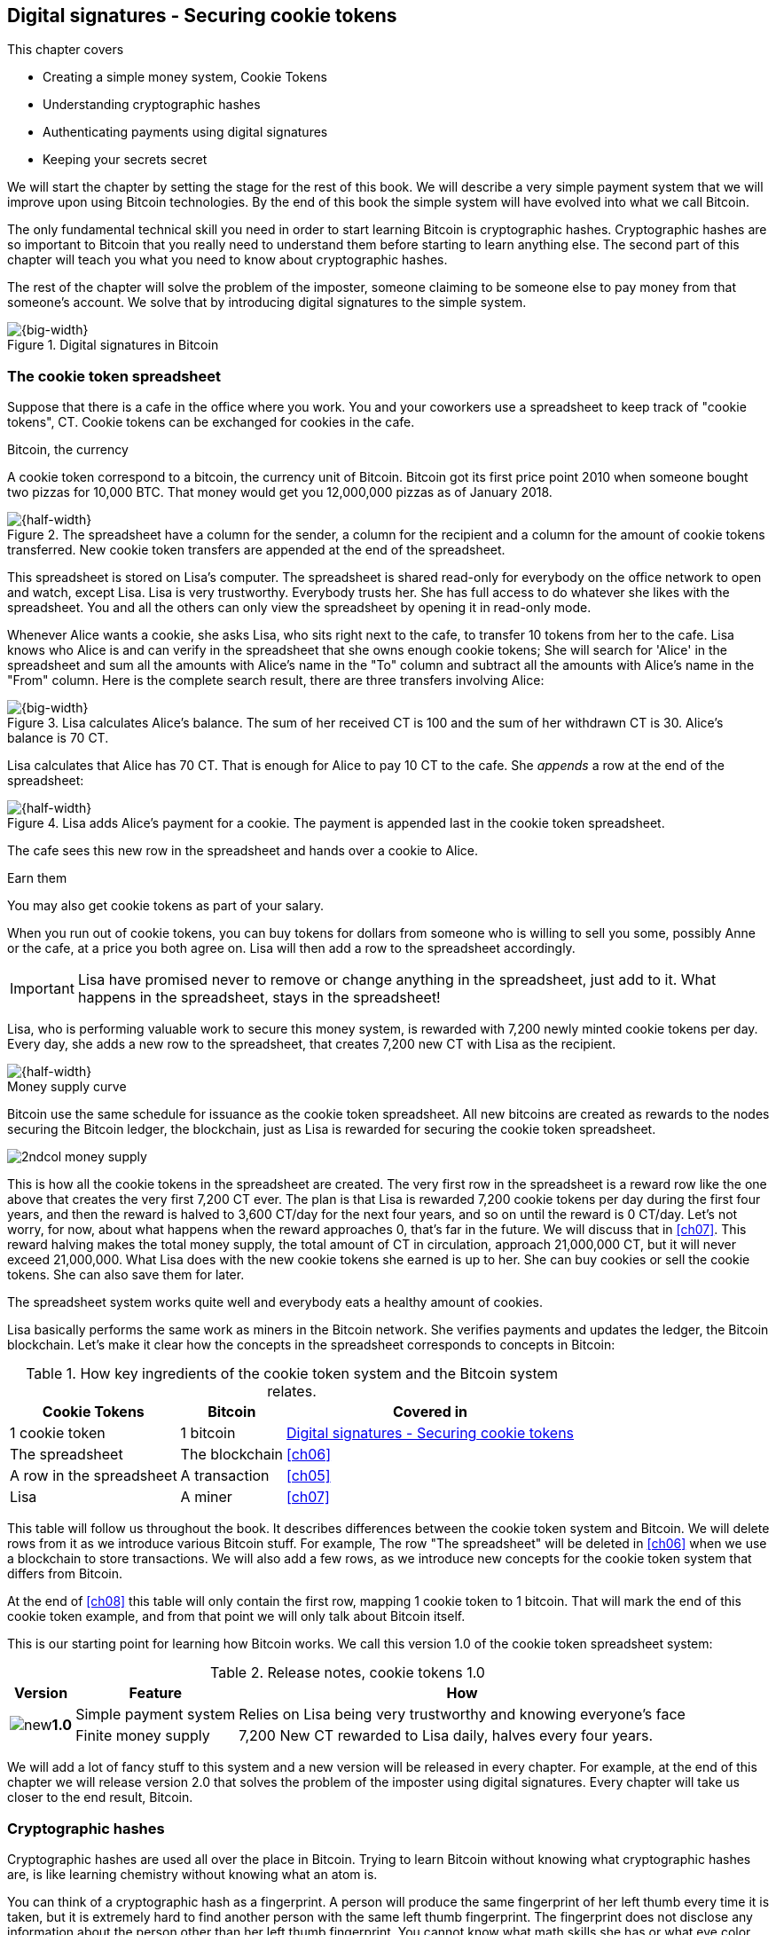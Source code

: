[[ch02]]
== Digital signatures - Securing cookie tokens
:imagedir: {baseimagedir}/ch02
This chapter covers

* Creating a simple money system, Cookie Tokens
* Understanding cryptographic hashes
* Authenticating payments using digital signatures
* Keeping your secrets secret

We will start the chapter by setting the stage for the rest of this
book. We will describe a very simple payment system that we will
improve upon using Bitcoin technologies. By the end of this book the
simple system will have evolved into what we call Bitcoin.

The only fundamental technical skill you need in order to start
learning Bitcoin is cryptographic hashes. Cryptographic hashes are so
important to Bitcoin that you really need to understand them before
starting to learn anything else. The second part of this chapter will
teach you what you need to know about cryptographic hashes.

The rest of the chapter will solve the problem of the imposter,
someone claiming to be someone else to pay money from that someone's
account. We solve that by introducing digital signatures to the simple
system.

.Digital signatures in Bitcoin 
image::{imagedir}/visual-toc-digital-signatures.svg[{big-width}]

=== The cookie token spreadsheet

Suppose that there is a cafe in the office where you work. You and
your coworkers use a spreadsheet to keep track of "cookie
tokens", CT. Cookie tokens can be exchanged for cookies in the cafe.

[.inbitcoin]
.Bitcoin, the currency
****
A cookie token correspond to a bitcoin, the currency unit of
Bitcoin. Bitcoin got its first price point 2010 when someone bought
two pizzas for 10,000 BTC. That money would get you 12,000,000 pizzas
as of January 2018.
****

.The spreadsheet have a column for the sender, a column for the recipient and a column for the amount of cookie tokens transferred. New cookie token transfers are appended at the end of the spreadsheet.
image::{imagedir}/cookie-sheet-basic.svg[{half-width}]

This spreadsheet is stored on Lisa's computer. The spreadsheet is
shared read-only for everybody on the office network to open and
watch, except Lisa. Lisa is very trustworthy. Everybody
trusts her. She has full access to do whatever she likes with the
spreadsheet. You and all the others can only view the spreadsheet by
opening it in read-only mode.

Whenever Alice wants a cookie, she asks Lisa, who sits right next to
the cafe, to transfer 10 tokens from her to the cafe. Lisa knows who
Alice is and can verify in the spreadsheet that she owns enough cookie
tokens; She will search for 'Alice' in the spreadsheet and sum all the
amounts with Alice's name in the "To" column and subtract all the
amounts with Alice's name in the "From" column. Here is the complete
search result, there are three transfers involving Alice:

.Lisa calculates Alice's balance. The sum of her received CT is 100 and the sum of her withdrawn CT is 30. Alice's balance is 70 CT.
image::{imagedir}/alices-transfers-in-cookie-sheet.svg[{big-width}]

Lisa calculates that Alice has 70 CT. That is enough for Alice to pay
10 CT to the cafe. She _appends_ a row at the end of the spreadsheet:

.Lisa adds Alice's payment for a cookie. The payment is appended last in the cookie token spreadsheet.
image::{imagedir}/alice-buys-cookie.svg[{half-width}]

The cafe sees this new row in the spreadsheet and hands over a cookie
to Alice.

[.gbinfo]
.Earn them
****
You may also get cookie tokens as part of your salary.
****

When you run out of cookie tokens, you can buy tokens for dollars from
someone who is willing to sell you some, possibly Anne or the cafe, at
a price you both agree on. Lisa will then add a row to the spreadsheet
accordingly.

IMPORTANT: Lisa have promised never to remove or change anything in the
spreadsheet, just add to it. What happens in the spreadsheet, stays in
the spreadsheet!

Lisa, who is performing valuable work to secure this money system, is
rewarded with 7,200 newly minted cookie tokens per day. Every day, she
adds a new row to the spreadsheet, that creates 7,200 new CT with Lisa
as the recipient.

image::{imagedir}/lisa-is-rewarded.svg[{half-width}]

[.inbitcoin]
.Money supply curve
****
Bitcoin use the same schedule for issuance as the cookie token
spreadsheet. All new bitcoins are created as rewards to the nodes
securing the Bitcoin ledger, the blockchain, just as Lisa is rewarded
for securing the cookie token spreadsheet.

image::{imagedir}/2ndcol-money-supply.svg[]
****

This is how all the cookie tokens in the spreadsheet are created. The
very first row in the spreadsheet is a reward row like the one above
that creates the very first 7,200 CT ever. The plan is that Lisa is
rewarded 7,200 cookie tokens per day during the first four years, and
then the reward is halved to 3,600 CT/day for the next four years, and
so on until the reward is 0 CT/day. Let's not worry, for now, about
what happens when the reward approaches 0, that's far in the
future. We will discuss that in <<ch07>>. This reward halving makes
the total money supply, the total amount of CT in circulation,
approach 21,000,000 CT, but it will never exceed 21,000,000. What Lisa
does with the new cookie tokens she earned is up to her. She can buy
cookies or sell the cookie tokens. She can also save them for later.

The spreadsheet system works quite well and everybody eats a healthy
amount of cookies.

Lisa basically performs the same work as miners in the Bitcoin
network. She verifies payments and updates the ledger, the Bitcoin
blockchain. Let's make it clear how the concepts in the spreadsheet
corresponds to concepts in Bitcoin:

[%autowidth,options="header"]
.How key ingredients of the cookie token system and the Bitcoin system relates.
|===
| Cookie Tokens | Bitcoin | Covered in
| 1 cookie token | 1 bitcoin | <<ch02>>
| The spreadsheet | The blockchain | <<ch06>>
| A row in the spreadsheet | A transaction | <<ch05>>
| Lisa | A miner | <<ch07>>
|===

This table will follow us throughout the book. It describes
differences between the cookie token system and Bitcoin. We will
delete rows from it as we introduce various Bitcoin stuff. For
example, The row "The spreadsheet" will be deleted in <<ch06>> when we
use a blockchain to store transactions. We will also add a few rows,
as we introduce new concepts for the cookie token system that differs
from Bitcoin.

At the end of <<ch08>> this table will only contain the first row,
mapping 1 cookie token to 1 bitcoin. That will mark the end of this
cookie token example, and from that point we will only talk about
Bitcoin itself.

This is our starting point for learning how Bitcoin works. We call
this version 1.0 of the cookie token spreadsheet system:

[%autowidth,options="header"]
.Release notes, cookie tokens 1.0
|===
|Version|Feature|How

.2+|image:{commonimagedir}/new.png[role="gbnew"]*1.0*
|Simple payment system
|Relies on Lisa being very trustworthy and knowing everyone's face
|Finite money supply
|7,200 New CT rewarded to Lisa daily, halves every four years.
|===

We will add a lot of fancy stuff to this system and a new version will
be released in every chapter. For example, at the end of this chapter
we will release version 2.0 that solves the problem of the imposter
using digital signatures. Every chapter will take us closer to the end
result, Bitcoin.

[id=cryptographic_hashing]
=== Cryptographic hashes

Cryptographic hashes are used all over the place in Bitcoin. Trying to
learn Bitcoin without knowing what cryptographic hashes are, is like
learning chemistry without knowing what an atom is.

You can think of a cryptographic hash as a fingerprint. A person will
produce the same fingerprint of her left thumb every time it is taken,
but it is extremely hard to find another person with the same left
thumb fingerprint. The fingerprint does not disclose any information
about the person other than her left thumb fingerprint. You cannot
know what math skills she has or what eye color she has by looking at
her fingerprint.

Digital information also has fingerprints. Such a fingerprint is
called a cryptographic hash. To create a cryptographic hash of a file,
you send the file into a computer program called a _cryptographic hash
function_. Suppose that you want to create a cryptographic hash, a
fingerprint, of your favorite cat picture.

[.gbinfo]
.Bits? Bytes? Hex?
****
A _bit_ is the smallest unit in a computer. It can take two different
values, 0 or 1. Like a light bulb, it can be either on or off. A
_byte_ is eight bits, that together can take 256 different values. We
often use _hexadecimal_, or _hex_, encoding when we display numbers in
this book. Each byte is printed as two hex digits each in the range
0-f where a=10 and f=15.

image::{imagedir}/bits-bytes-hex.svg[]
****

.Creating a cryptographic hash of a cat picture. Input is the cat picture and output is a big number of 32 bytes.
image::{imagedir}/hashing-a-cat.svg[{big-width}]

The output, the hash, is a 256 bit number. 256 bits equals 32 bytes
because 1 byte consists of 8 bits. It means that to store the number
in a file, the file will be 32 bytes big, which is tiny compared to
the size of the 1.21 Megabyte cat picture.

The word "hash" means something that is chopped into small pieces or
mixed up. It is actually a very good description of what a
cryptographic hash function does. It takes the cat picture and
performs a mathematical calculation on it. Out comes a big number that
does not remotely look like a cat. You cannot "reconstruct" the cat
picture from just the hash - a cryptographic hash function is a
_one-way function_. Let's see what happens when you change the cat
picture just a tiny bit and run that cat picture through the same
cryptographic hash function:

.Hashing a modified cat picture. Can you spot the difference? The cryptographic hash function certainly did.
image::{imagedir}/hashing-a-modified-cat.svg[{big-width}]

This hash turns out completely different than the first hash. Let's
compare them:

 Old hash: dee6a5d375827436ee4b47a930160457901dce84ff0fac58bf79ab0edb479561
 New hash: d2ca4f53c825730186db9ea585075f96cd6df1bfd4fb7c687a23b912b2b39bf6

See how that tiny change to the cat picture made a huge difference in
the hash value? The hash value is completely different, but the length
of the hash is always the same regardless of input. The input "Hello"
will also result in a 256 bit hash value.

==== Why are cryptographic hash functions useful?

Cryptographic hash functions can be used as an integrity check, to
detect changes in data. Suppose that you want to store your favorite
cat picture on your laptop's hard drive, but you suspect that the
picture may become corrupt on the hard drive. This could happen for
example due to disk errors or by hackers. How can you make sure that
you detect corruption?

First, you calculate a cryptographic hash of the cat picture on your
hard drive and write it down on a piece of paper.

.Save a hash of the cat picture on a piece of paper
image::{imagedir}/integrity-check-1.svg[{big-width}]

Later, when you want to look at the picture, you can check if the
picture has changed since you wrote the hash on that paper. Calculate
the cryptographic hash of the cat picture again and compare it to the
original hash on your paper.

.Check the integrity of the cat picture. You detect a change.
image::{imagedir}/integrity-check-2.svg[{full-width}]

[.gbinfo]
.Extremely sure?
****
There is a tiny chance that the cat picture has changed even thought
the hashes match. But as we will see later, that chance is so small it
can be ignored.
****

If the new hash matches the one on paper, you can be extremely sure
that the picture hasn't changed. On the other hand if the hashes don't
match, the cat picture has definitely changed.

Cryptographic hash functions are used a lot in Bitcoin to verify that
data hasn't changed. For example, every now and then, on average every
10 minutes, a new hash of all payment history is created. If someone
tries to change the data, it will be noticed by anyone verifying the
hash of the modified data.

==== How does a cryptographic hash function work?

The real answer is very complex, so we will not go into exact
detail. But to help you understand the operation of a cryptographic
hash function, we will create a very simplistic cryptographic hash
function. Well, it is not really cryptographic, we will come to that
later. Let's just call it a hash function for now.

[.gbinfo]
.Modulo
****
Modulo means to wrap around when a calculation reaches a certain
value. For example:

 0   mod 256 = 0
 255 mod 256 = 255
 256 mod 256 = 0
 257 mod 256 = 1
 258 mod 256 = 2

`258 mod 256` is the remainder of the integer division `258/256`: `258 =
1*256 + 2`. The remainder is `2`.
****

Suppose that you want to hash a file containing the six bytes `a1 02
12 6b c6 7d`. You want the hash to be a one byte number, 8 bits. We
can construct a hash function using _addition modulo 256_, which means
to wrap around to 0 when the result of an addition reaches 256:

.Simplistic hash function using byte-wise addition modulo 256.
image::{imagedir}/simplistic-hash-algorithm.svg[{big-width}]

The result is the decimal number 99. What does 99 say about the
original input `a1 02 12 6b c6 7d`? Not much. 99 looks just as random
as any other single byte number.

If you change the input, the hash will change, even though there is a
chance that the hash will remain 99. After all, there are just 256
different possible outputs of this simple hash function. With real
cryptographic hash functions, as the one we used to hash the cat
picture, the chance is unimaginably small. We will soon get a glimpse
of that probability.

==== Properties of a cryptographic hash function

A cryptographic hash function is a function that takes any digital
input data and produces a fixed-length output. In the example with the
cat picture on your hard drive, the input is the cat picture of 1.21
MB and the output is a 256 bit number. The function will output the
exact same hash each time the same input is used. But it will output a
totally different value when even the slightest variation of the input
is used. The output of a cryptographic hash function is often referred
to as a _hash_ or a _digest_. I am using term _hash_ here, but either
is equally valid.

Let us have a look at what properties you can expect from a
cryptographic hash function. We will illustrate the properties using
the SHA256 (Secure Hash Algorithm with 256 bit output) algorithm,
because it is the one that Bitcoin uses the most. There are several
different cryptographic hash functions, but they all provide the same
basic properties:

[IMPORTANT]
====
. The same input will always produce the same hash.
. Slightly different inputs will produce very different hashes.
. The hash is always of the same fixed size. For SHA256 it is 256
  bits.
. Trial-and-error is the only known way to find an input that gives a
certain hash.
====

.A cryptographic hash function, SHA256, in action. The input "Hello!" will give you the same output every time, but the slightly modified input "Hello" will give you a totally different output.
image::{imagedir}/cryptographic-hashing.svg[{big-width}]

The first three properties are illustrated in the diagram above. The
fourth property of a cryptographic hash function is what makes it a
_cryptographic_ hash function and this needs a bit more
elaboration. There are some variations to the fourth property, all of
which are desirable for cryptographic hash functions:

.Different desirable properties for cryptographic hash functions. For collision resistance, X can be anything, as long as the two _different_ inputs give the same output X.
image::{imagedir}/hash-properties.svg[{big-width}]

Collision resistance:: It's hard to find two different inputs that
give _the same_ hash.
Pre-image resistance:: It's hard to find an input that gives _a
certain_ hash.
Second-pre-image resistance:: It's hard to find an input that gives
_the same hash as a certain other input_.

==== Illustration of "hard"

The term "hard" in this context means astronomically hard. It is
silly to even try. We will have a look at second-pre-image resistance
as an example of what "hard" means, but a similar example can be
made for any of the three variants.

.Second-pre-image resistance
****
image::{imagedir}/2ndcol-second-preimage.svg[[]
****

Suppose that you want to find an input to SHA256 that results in the
same hash as `Hello!`:

 334d016f755cd6dc58c53a86e183882f8ec14f52fb05345887c8a5edd42c87b7

There is no way to change the input, `Hello!`, just a little bit so
that the function "won't notice". It will notice and output a totally
different hash. The only way to find an input, other than `Hello!`,
that gives the hash
`334d016f755cd6dc58c53a86e183882f8ec14f52fb05345887c8a5edd42c87b7` is
to try different inputs one by one and check if it produces the
desired hash.

Let's try.

.Finding an input with the same hash as "Hello!". Nearly impossible.
[options="header,nowrap",cols="2l,4l,3m",subs=verbatim]
|===
| Input | Hash | Success?
| Hello1! | 82642dd9...2e366e64 | nope 
| Hello2! | 493cb8b9...83ba14f8 | nope
| Hello3! | 90488e86...64530bae | nope 
| ... | ... | nope, nope, ..., nope
| Hello9998! | cf0bc6de...e6b0caa4 | nope 
| Hello9999! | df82680f...ef9bc235 | nope 
| Hello10000! | 466a7662...ce77859c | nope
a| image:{imagedir}/grumpy-cat-drawing.jpg[{thumb}] | dee6a5d3...db479561 | nope
| My entire music collection | a5bcb2d9...9c143f7a | nope
|===

[.gbinfo]
.How big is 2^256^?
****
2^256^ is about 3*10^77^ which is almost the number of atoms in the
universe. To find a pre-image to SHA256 is like picking an atom in the
universe and hope it's the correct one.
****

As you can see, we are not very successful. Let us think about how
much time it would take for a typical desktop computer to find such an
input. It can calculate about 60 million hashes per second and the
expected number of tries needed to find a solution is 2^255^. The
result is 2^255^ / (60*10^6^) s ≈ 10^68^ s ≈ 3*10^61^ years, or
about

 30000000000000000000000000000000000000000000000000000000000000 years

I think we can stop trying, don't you? I don't think buying a faster
computer will help either. Even if we had 1 trillion computers and ran
them concurrently it would take about 3*10^49^ years.

Pre-image resistance, second-pre-image resistance and collision
resistance are extremely important in Bitcoin. Most of its security
relies on these properties.

==== Some well known hash functions

[.inbitcoin]
.Double SHA256
****
We most often use double SHA256 in Bitcoin:

image::{imagedir}/2ndcol-double-sha256.svg[{big-width}]
****

There are several different cryptographic hash functions. Some
cryptographic hash functions are not considered cryptographically
secure any more.

[%autowidth]
|===
| Name | Bits | Secure so far? | Used in Bitcoin?

| SHA256 | 256 | Yes | Yes
| SHA512 | 512 | Yes | Yes, in some wallets
| RIPEMD160 | 160 | Yes | Yes
| SHA-1 | 160 | No. A collision has been found. | No
| MD5 | 128 | No. Collisions can trivially be created. The algorithm
  is also vulnerable to pre-image attacks, but not trivially. |No
|===

Generally, when a single collision has been found in a cryptographic
hash function, most cryptographers will consider the function
insecure.

==== Summary

.Can't figure out input
****
image::{imagedir}/preimage-resistance.svg[]
****

A cryptographic hash function is a computer program that takes any
data as input and computes a big number, a cryptographic hash, based
on that input.

image::{imagedir}/cryptographic-hashing.svg[{big-width}]

It is astronomically hard to find an input that will result in a
specific output. This is why we call it a one-way function. You have
to repeatedly guess different inputs.

===== Our toolbox

.Toolbox
****
image::{imagedir}/toolbox-cryptographic-hash-function.svg[]
****

We will discuss several important topics throughout this book. When you
have learned about a specific topic, like cryptographic hash
functions, we will put a new tool into our toolbox for later use.

Our first tool to put into the toolbox is the cryptographic hash function.

.Our first tool. The cryptographic hash function is represented by a paper shredder, and the cryptographic hash is represented by a pile of paper stripes.
image::{imagedir}/tool-cryptographic-hash-function.svg[{half-width}]

From now on we will use the paper shredder to represent a
cryptographic hash function. A pile of paper stripes will represent a
cryptographic hash.

==== Exercises

===== Warm up

. How many bits is the output of SHA256?
. How many bytes is the output of SHA256?
. What is needed to calculate the cryptographic hash of the text "`hash me`"?
. What are the decimal and the binary representations of the
hexadecimal data `061a`? The bytes should be interpreted as
non-negative numbers when converting to decimal number.
. Can you modify the text "`cat`" so that the modified text gets the
same cryptographic hash as "`cat`"?

===== Dig in

[start=6]
. Our simplistic hash function from the section <<cryptographic_hashing>>
is not a _cryptographic_ hash function. Which two of the four properties
of a cryptographic hash function is it lacking?
+
image::{imagedir}/simplistic-hash-algorithm-exercise.svg[{half-width}]
+
[arabic]
.. The same input will always produce the same hash.
.. Slightly different inputs will produce very different hashes.
.. The hash is always of the same fixed size. For SHA256 it is 256
  bits.
.. Trial-and-error is the only known way to find an input that gives a
certain hash.

. Let's go back to the example where you had a cat picture on your
hard drive and had written down the cryptographic hash of the picture
on a piece of paper. Suppose that someone wanted to change the cat
picture on your hard drive without you noticing. What variant of
property 4 is important to have in order to stop the attacker from
succeeding?
+
image::{imagedir}/hash-properties.svg[{big-width}]

=== Digital signatures

****
image::{imagedir}/2ndcol-physical-vs-digital-signature.svg[]
****

This part of <<ch02>> explores how you can prove to someone that you
approve a payment. To do that, we use _digital signatures_. A digital
signature is a digital equivalent of a hand written signature. The
difference is that a hand written signature is tied to a person, while
a digital signature is tied to a random number called a private key. A
digital signature is much harder to forge than a hand written
signature.

==== Typical use of digital signatures

Suppose that you want to send your favorite cat picture to your friend
Fred via email, but you suspect that the picture may be, maliciously
or accidentally, corrupted during transfer. How would you and Fred
make sure that the picture Fred receives is exactly the same as the
one you send?

You can include a _digital signature_ of the cat picture in the
email. Fred can then verify this digital signature to make sure that
the cat picture is authentic. This is done in three different phases:

[[signing-overview]]
.You send a digitally signed cat picture to Fred. Fred verifies the signature to make sure that he's got the same cat as the cat you signed.
image::{imagedir}/signing-overview.svg[{full-width}]

Step 1 is preparation. You create a huge random number, that we call a
_private key_. This private key can be used to create digital
signatures. You then create the _public key_ that can be used to
verify the signatures created by the private key. The public key is
_calculated_ from the private key. You hand the public key to Fred in
person so that Fred is sure that the public key belongs to you.

Step 2 is signing. You write an email to Fred and attach the cat
picture. You also use your private key and the cat picture to
digitally sign the cat picture. The result is a _digital signature_
that you include in your email message. You then send the email to
Fred.

Step 3 is verifying. Fred receives your email, but he is concerned
that the cat picture might be corrupt, so he wants to verify the
signature. He uses your public key that he got from you in step 1, the
digital signature in the email and the attached cat picture. If any of
the signature or the cat picture has changed since you created the
signature, the verification will fail.

==== Improving cookie token security

It's time to move back to our cookie token spreadsheet. The company is
doing well and grows rapidly. After a while Lisa has a hard time
recognizing everyone. She notices that some people are not honest. For
example Mallory says that she is Anne, to trick Lisa into moving cookie
tokens from Anne to the cafe, instead of from Mallory to the cafe.

Things are getting out of hand, so Lisa thinks out a great plan. She
is going to require everybody to _digitally sign_ their cookie token
transfers, by writing a message and a _digital signature_ in an
email. For example:

.John needs to digitally sign his payment request and include the signature in the email.
image:{imagedir}/note-to-lisa.svg[{quart-width}]

Suppose that there is a new guy at the office, John. The company has
given him some CT as a welcome gift when he started. Now John wants to
buy a cookie in the cafe for 10 CT. He needs to digitally sign a
cookie token transfer. This is what he has to do:

.The digital signature process. 1. John creates a keypair and gives the public key to Lisa. 2. John signs a message with the private key. 3. Lisa verifies that the message is signed with the private key belonging to the public key she got from John.
[[generate-key-pair]]
image::{imagedir}/generate-key-pair.svg[{full-width}]

Just as with the email to Fred in the previous section, there are
three phases in this process. Please compare with <<signing-overview>>
to see the similarities.

[.gbinfo]
.Key pair reuse
****
A key pair is created once. The same private key can be used several
times to digitally sign stuff.
****

. John prepares by generating a key pair. The private key is kept
secret by John, and the public key is handed over to Lisa. This is a
one-time setup step.
. John wants a cookie. He writes a message and signs it with his
private key. He gives the message includeing and the digital signature
to Lisa.
. Lisa verifies the signature of the message using Johns public key
and updates the spreadsheet.

==== Preparation: John generates a key pair

****
image::{imagedir}/2ndcol-create-keypair.svg[]
****

The signing and validation process is based on a pair of a private key
and a public key. John needs a private key in order to sign payments
and Lisa will need John's public key in order to verify John's
signatures. John needs to prepare for this by creating a key pair. The
key pair is created by first generating a private key and then
calculate the public key from that private key.

.John creates a key pair. The private key is a huge random number and the public key is derived from that random number. John stores his private key on his hard drive and the public key is handed to Lisa.
image::{imagedir}/create-keypair.svg[{full-width}]

.One-way
****
image:{imagedir}/2ndcol-key-derivation-one-way.svg[]
****

John will use a random number generator to generate a huge, 256 bit,
random number. A random number generator is available on almost all
operating systems. The random number is now John's private key. The
private key is then transformed into a public key using a public key
derivation function.

[IMPORTANT]: The public key derivation function is a one-way function,
just as the cryptographic hash functions discussed earlier; You can
not derive the private key from the public key. The security of
digital signatures relies heavily on this one-way feature. Also,
running the private key through the public key derivation function
multiple times will always result in the same public key.

How the public key derivation function works is a hard topic covered
in <<ch04>>. Luckily, you do not have to be a cryptography expert to
understand how digital signatures work from a user's perspective.

===== Two ways to use the key pair

Keys are used to encrypt and decrypt data. Encryption is used to make
messages unreadable to everybody but the ones that hold the proper
decryption key.

The private and public keys are thought of as a pair because they have
a very strong relationship; The public key can be used to encrypt
messages that only the private key can decrypt. It also works the
other way around, the private key can encrypt messages that can only
be decrypted by the public key.

[[enc-dec-public-private]]
.Encrypting and decrypting with the public and private keys. Left: Encrypt with the public key and decrypt with the private key. Right: Encrypt with the private key and decrypt with the public key.
image::{imagedir}/enc-dec-public-private.svg[{big-width}]

[.gbinfo]
****
We will use the right side to make digital signatures. We will not use
the left side at all in this book.
****

In the left side of <<enc-dec-public-private>>, only John would be
able to read the encrypted message because he is the only one with
access to his private key. This feature of public and private keys is
not used in Bitcoin at all. It is used when two parties want to
communicate in private. This is what's used when you do your on-line
banking for example. When you see the little padlock in the address
bar of your web browser, then you know that the left side of the
figure is used to secure your communication.

In the right side of the figure, Lisa can decrypt the message because
she has the public key belonging to Johns private key. This feature is
used for _digital signatures_. It is not a good idea to use the
private key to encrypt secret messages because the public key is,
well, public. Anyone with the public key can decrypt the
message. Digital signatures, on the other hand, doesn't need any
secret messages. We'll explore digital signatures deeper soon. But
first some recap and orientation.

==== Recap on key pairs

Let's summarize what we have learned about public and private keys.

A key pair is created by first creating a private key. The private key
is a huge secret random number. The public key is then calculated from
the private key.

image::{imagedir}/recap-keys-create.svg[{big-width}]

The private key can be used to encrypt a message that can be decrypted
only by using the public key:

image::{imagedir}/recap-keys-sign-verify.svg[{half-width}]

The encryption and decryption in the figure above is the foundation
for digital signatures. This process is *not* suitable to send secret
messages because the public key is usually widely known.

The reverse process is also common where the public key is used to
encrypt and the private key is used to decrypt. This process is used
to send secret messages. It is not used in Bitcoin.

==== Where were we?

****
image::{commonimagedir}/periscope.gif[]
****

Digital signatures were briefly mentioned in <<ch01>>, where Alice's
Bitcoin transaction of 1 bitcoin to Bob were signed by Alice using her
private key.

.Digital signatures in Bitcoin
image::{imagedir}/periscope-digital-signatures.svg[{half-width}]

John has created a pair of keys and is about to digitally sign his
payment to the cafe with his private key so that Lisa can verify that
it's actually John who makes the payment. Lisa verifies this using
John's public key.

==== John signs his payment

****
image::{imagedir}/2ndcol-sign.svg[]
****

Let's have a close look at how the signing really happens.

.John digitally signs the transfer of 10 CT to the cafe. The message to Lisa is first hashed and then encrypted with John's private key. The email to Lisa contains both the message in clear text and the signature.
image::{imagedir}/signing-details.svg[{big-width}]

[.inbitcoin]
.Signatures in Bitcoin
****
Bitcoin use this type of signature for most Bitcoin payments
today. But it is not the only way to authenticate a payment.
****

The message that John wants to sign is "Lisa, please move 10CT to
Cafe. /John". The signing function will hash this message with SHA256
whose output is a 256 bit number. This hash value is then encrypted
with John's private key. The result is a string of characters that
looks like garbage:

 INxAs7oFDr80ywy4bt5uYPIv/09fJMW+04U3sJUfgV39
 A2k8BKzoFRHBXm8AJeQwnroNb7qagg9QMj7Vp2wcl+c=

This is the signature.

IMPORTANT: The signature is an encrypted hash of a message. If John
would have used another private key to sign with or a slightly
different message, the signature would have looked completely
different.

For example, using the input message "Lisa, please move 10CT to
Mallory. /John" would generate this signature:

 ILDtL+AVMmOrcrvCRwnsJUJUtzedNkSoLb7OLRoH2iaD
 G1f2WX1dAOTYkszR1z0TfTVIVwdAlD0W7B2hBTAzFkk=

This is not even remotely similar to the previous signature. This is
good to know for John, as he knows that his signature cannot be used
for other messages than his specific message.

John has now composed an email to Lisa. The email contains a message
and a signature of that message. John finishes off by sending the
email to Lisa.

==== Lisa verifies the signature

****
image::{imagedir}/2ndcol-verify.svg[]
****

Lisa looks at the email and sees that it claims to be from John, so
she looks up John in her table of public keys.

.Lisa uses the message (A), the signature (B) and John's public key (C) to verify that the message is actually signed with John's private key.
image::{imagedir}/verify-signature.svg[{big-width}]

The purpose of Lisa's actions in this picture is to determine that the
cookie token transfer was signed by the private key it claims to be
signed with. The message _says_ it is from John. She received Johns
public key the other day and she did put that public key in her table
of public keys. The things she has at hand are

A. The message "Lisa, please move 10CT to Cafe. /John"
B. The Signature `INxAs7oFDr8...`
C. Johns public key that she just looked up in her table

.A signature is an encrypted hash
****
image::{imagedir}/2ndcol-encrypted-hash.svg[]
****

IMPORTANT: John encrypted the hash of the message with his
_private_ key. This encrypted hash is the signature. So if Lisa
decrypts the signature (B) with John's _public_ key (C), the result
should be the a hash that equals the hash of the message (A) in the
email.

Lisa takes the signature (B) and decrypts it with the public key (C)
she looked up in her table of public keys. The decryption outputs a
big number. If this number is equal to the hash of the message (A), it
proves that John's private key was used to sign the message. Lisa
takes the message (A), exactly as written, and hashes that message
just like John did when he created the signature. This message hash is
then compared with the decrypted signature. The message hash and the
decrypted signature match, which means that the signature is valid.

Lisa can now be sure that no one is trying to fool her. She updates
the spreadsheet with John's transfer:

.Lisa has added a row for John's cookie token transfer after verifying the signature of John's message.
image::{imagedir}/cookie-sheet-basic-johns-transfer.svg[{big-width}]

=== Private key security

John is in control of his cookie tokens because he owns the
private key. No one but John can use John's cookie tokens because he is
the only one with access to his private key. If his private key is
stolen, he can lose any and all of his cookie tokens.

Next morning, when John came to the office, he took his laptop from
his desk and went straight to the cafe to buy two morning cookies. He
opened his laptop to write an email to Lisa.

 Good morning Lisa! please move 20 CT to Cafe. /John
 Signature:
 H1CdE34cRuJDsHo5VnpvKqllC5JrMJ1jWcUjL2VjPbsj
 X6pi/up07q/gWxStb1biGU2fjcKpT4DIxlNd2da9x0o=

He sent this email containing the message and a signature to Lisa. But
the cafe didn't hand him any cookies. The guy behind the desk said
that he hasn't seen any incoming payment of 20 CT yet. Lisa is usually
very quick in verifying and executing transfers.

John opens the spreadsheet, he has read-only access, and searches for
"John". This is what he sees:

.Someone stole money from John. Who is Melissa and how was this possible? John did not sign any such transfer.
image::{imagedir}/cookie-sheet-john-pwned.svg[{big-width}]

John steps into Lisa's office asking for an explanation. She answers
him that she got a message signed with Johns private key asking her to
send money to this new coworker, Melissa. She even shows him the
message and signature. Of course there is no Melissa at the office,
eventhough a lot of new employees have started at the company
lately. Lisa don't care about names anymore, only public keys and
signatures. But she needs the name in order to lookup the correct
public key in the table.

The explanation to all this is that someone has

. managed to copy Johns private key. John's laptop has been on his
  desk all night long. Anyone could have taken out the hard drive from
  the laptop to search for his private key.
  
. created a new key pair and sent the new public key to Lisa:

 Hi Lisa. My name is Melissa, and I'm new here.
 My public key is
 02c5d2dd24ad71f89bfd99b9c2132f796fa746596a06f5a33c53c9d762e37d9008

. sent a fraudulent message, signed with the stolen private key, to Lisa

 Hi Lisa, please move 90 CT to Melissa. Thanks, John
 Signature:
 IPSq8z0IyCVZNZNMIgrOz5CNRRtRO+A8Tc3j9og4pWbA
 H/zT22dQEhSaFSwOXNp0lOyE34d1+4e30R86qzEbJIw=

Lisa verified the transfer in step 3 and concluded that it is valid
and executed the transfer. John asks Lisa to revert the, according to
him, fraudulent transfer. But Lisa refuses to do that. She thinks the
transfer is perfectly valid. If John let someone see his private key,
that's his problem, not Lisa's. That's part of why she's so trusted
within the company, she keeps her promises.

John creates a new key pair and ask Lisa to add his new public key
under the name John2.

How can John secure his new private key and still have it readily
available when he wants a cookie? John is pretty sure that he will not
have more than 1,000 cookie tokens on that key.

[.gbinfo]
.You are responsible
****
You have the full responsibility for the security of your private keys.
****

The security of the spreadsheet has shifted from a system where Lisa
knows everyone's face to one where Lisa knows everyone's
public key. In a sense, the security could actually be worse now,
because it might be easier for Mallory to steal John's private key than
it is for her to trick Lisa into thinking Mallory is John. That depends
on how John protects his private key. An important thing to note is
that the security of John's private key is totally up to him. No one
is going to be able to restore John's private key if he loses it. And
Lisa sure is not going to reverse "fraudulent" transfers just because
John is sloppy with security. If he stores it in clear text in a
shared folder on the company's intranet, anyone can easily copy his
private key and use that to steal Johns cookie tokens. But if John
stores the private key in an encrypted file, protected by a strong
password, on his own laptop's hard drive, it's a lot harder to get a
copy of his key, because you must

. get access to Johns hard drive
. know John's password

If John would never have more than 50 CT on his private key, he might
not be very concerned with security. But the cafe who manages about
10,000 cookie tokens daily might be very concerned. John and the cafe
probably need different strategies for storing their private keys.

There is a trade-off between security and convenience. You can for
example keep your private key encrypted on an off-line laptop in a
bank safe-deposit box. When you want to buy a cookie you need to go to
the bank, take out the laptop from your safe-deposit box, decrypt the
private key with your password, and use the private key to digitally
sign a message to Lisa that you save to a USB-stick. Put back the
laptop into the safe-deposit box and bring the USB-stick back to the
office and send the email to Lisa. The private key never left the
laptop in the safe-deposit box. Very secure, and very inconvenient.

On the other hand, you can store your private key in clear text on
your mobile phone. Then you have the key at your fingertips and can
sign a message within seconds from when the urge for a cookie starts
to nudge you. Very insecure and very convenient.

Some of the different trade-offs are

.Security considerations against attackers. Note how the more secure options are also more inconvenient.
image::{imagedir}/private-key-security.svg[{half-width}]

On-line vs off-line:: On-line means that the private key is stored on a
device with network access, like your mobile phone or general purpose
laptop. Off-line means that the private key is stored on a piece of
paper, or a computer without any network access. On-line storage is
risky because remote security exploits or malicious software on your
computer, like computer viruses, may send the private key to someone
without you noticing. If the device is off-line, no one can take the
private key without physical access to the device.

Clear text vs encrypted:: If the private key is stored in clear text
in a file on the hard drive of your computer, anyone with access to
your computer, either remotely over a computer network, or physically,
can make a copy of the private key. That includes any viruses that
your computer may be victim to. You can avoid many of these attacks by
encrypting your private key with a password that only you know. An
attacker would then need access to both your hard-drive and your
secret password to get the private key.

Whole key vs Split key:: Usually people store their entire private key
on a single computer. That's convenient, you only need one computer to
spend your cookie tokens. An attacker need to get access to your hard
drive in order to steal the private key. But if your private key is
split into three parts, and you store the three parts separately on
three different computers, then the attacker must get access to the
hard drives of three computers. That's much harder because she must
know what three computers to attack and also successfully attack
them. Making a payment in this setup is a real hassle, but very
secure.

Any combination of the above methods can be used to store your
keys. But as a rule of thumb, the higher the security against
attackers, the higher the risk of you accidentally losing access to
your key. For example, if you store the private key encrypted on your
hard drive, you risk losing your key due to both computer failure and
forgetting your password. So in this sense, the more securely you
store your keys, the less secure it is.

=== Summary

Lisa has solved the problem with people claiming to be someone else
when they make a payment. She requires all payers to digitally sign
the cookie token transfers. Every user of the spreadsheet needs to
have a private key and a public key. Lisa keeps track of which public
key belongs to whom. A payment must from now on be written in an email
to Lisa, and the message must be digitally signed with the person's
private key. Lisa can then verify the signature to make sure she is
not being fooled.

image::{imagedir}/digital-signature-summary.svg[{big-width}]

The gist of this is that as long as John keeps his private key to
himself, no one will be able to spend his money. Well, except Lisa...

==== System changes

We need to add another concept to our concept table. The "Email to Lisa":

[%autowidth]
.Adding the "Email to Lisa" as a key concept
|===
| Cookie Tokens | Bitcoin | Covered in

| 1 cookie token | 1 bitcoin | <<ch02>>
| The spreadsheet | The blockchain | <<ch06>>
| *Email to Lisa* | *A transaction* | *<<ch05>>*
| A row in the spreadsheet | A transaction | <<ch05>>
| Lisa | A miner | <<ch07>>
|===

The email to Lisa will be replaced by transactions in
<<ch05>>. Transactions will replace both the email to Lisa and the row
in the spreadsheet. It's time to release version 2.0 of the cookie
tokens.

[%autowidth,options="header"]
.Release notes, cookie tokens 2.0
|===
|Version|Feature|How

|image:{commonimagedir}/new.png[role="gbnew"]*2.0*
|Secure payments
|Digital signatures solves the problem with the imposter

.2+|1.0
|Simple payment system
|Relies on Lisa being very trustworthy and knowing everyone's face
|Finite money supply
|7,200 new CT rewarded to Lisa daily, halves every four years.
|===

Everybody still trust Lisa to not change the spreadsheet in any way
except when executing signed cookie token transfers. If Lisa wanted to
she could steal anyone's cookie tokens by just adding a transfer to the
spreadsheet. But she wouldn't do that, or would she?

.Toolbox
****
image::{imagedir}/toolbox-signatures.svg[]
****

We have a lot of new tools that we will put in our toolbox for later
use: Key pair generation, digital signing, the signature and the
verification.

.The tools used for signing and verification.
image::{imagedir}/signing-overview-summary.svg[{big-width}]

=== Exercises

==== Warm up

. Lisa is currently rewarded 7,200 CT per day for her work. Why won't
the money supply increase infinitely over time? Why don't we have
7,200*10,000=72 million CT after 10,000 days?
. How can coworkers detect if Lisa rewards herself too much or too often?
. How is the private key of a key-pair created?
. What key is used to digitally sign a message?
. The signing process hashes the message to sign. Why?
. What would Mallory need in order to steal cookie tokens from John?

==== Dig in

[start=7]
. Suppose that you have a private key and that you have given your
public key to a friend, Fred. Suggest how Fred can send you a secret
message that only you can understand.

****
image::{imagedir}/message-in-a-bottle.svg[]
****
[start=8]
. Suppose that you (let's pretend your name is Laura) and Fred still
have the keys from the previous exercise. Now you want to send a message in a bottle to Fred saying
+
----
"Hi Fred! Can we meet at Tiffany’s at sunset tomorrow? /Laura"
----
+
Please explain how you would sign the message so that Fred can be sure
that the message is actually from you.

. Are the names in the spreadsheet really needed anymore? Can we
replace them with something else? If that is possible, suggest how a
typical email to Lisa can look after the change?

=== Recap

In this chapter you learned that

* Bitcoins are created as rewards to nodes securing the blockchain.
* The reward halves every four years to limit the money supply.
* You can use cryptographic hash functions to detect changes in a file
  or in a message.
* You can't make up a pre-image of a cryptographic hash. A pre-image is
  an input that has a certain known output.
* Digital signatures are useful to prove the authenticity of a
  payment. Only the rightful owner of bitcoins may spend them.
* Someone verifying a digital signature does not have to know _who_ made
  the signature. She just have to know that the signature was made
  with the private key the signature claims to be signed with.
* To receive bitcoins or cookie tokens, you need a public key. First
  you create a private key for yourself in private. You then derive
  your public key from your private key.
* There are several strategies to store private keys ranging from
  unencrypted on your mobile phone to splitted and encrypted across
  several off-line devices.
* General rule of thumb: The more secure the private key is against
  theft, the easier it is to accidentally lose the key. And vice versa.
